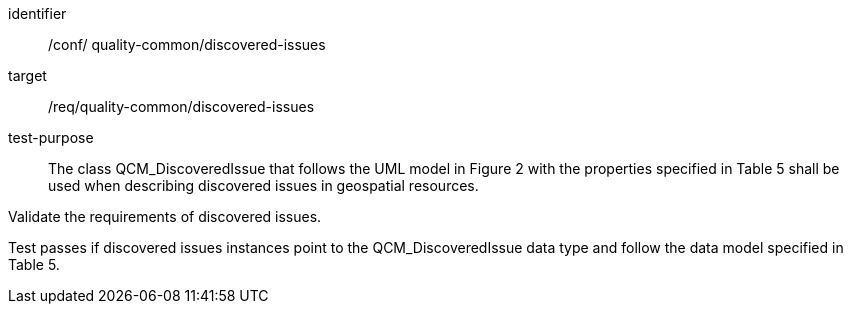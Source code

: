 [[ats_core_http_2]]
[abstract_test]
====
[%metadata]
identifier:: /conf/ quality-common/discovered-issues
target:: /req/quality-common/discovered-issues

// label:: /conf/ quality-common/discovered-issues
// subject:: /req/quality-common/discovered-issues
test-purpose:: The class QCM_DiscoveredIssue that follows the UML model in Figure 2 with the properties specified in Table 5 shall be used when describing discovered issues in geospatial resources.

[.component,class=test method]
=====
[.component,class=step]
--
Validate the requirements of discovered issues.
--

[.component,class=step]
--
Test passes if discovered issues instances point to the QCM_DiscoveredIssue data type and follow the data model specified in Table 5.
--
=====
====